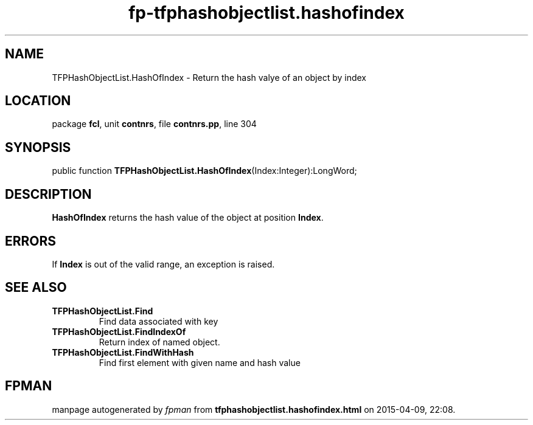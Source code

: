 .\" file autogenerated by fpman
.TH "fp-tfphashobjectlist.hashofindex" 3 "2014-03-14" "fpman" "Free Pascal Programmer's Manual"
.SH NAME
TFPHashObjectList.HashOfIndex - Return the hash valye of an object by index
.SH LOCATION
package \fBfcl\fR, unit \fBcontnrs\fR, file \fBcontnrs.pp\fR, line 304
.SH SYNOPSIS
public function \fBTFPHashObjectList.HashOfIndex\fR(Index:Integer):LongWord;
.SH DESCRIPTION
\fBHashOfIndex\fR returns the hash value of the object at position \fBIndex\fR.


.SH ERRORS
If \fBIndex\fR is out of the valid range, an exception is raised.


.SH SEE ALSO
.TP
.B TFPHashObjectList.Find
Find data associated with key
.TP
.B TFPHashObjectList.FindIndexOf
Return index of named object.
.TP
.B TFPHashObjectList.FindWithHash
Find first element with given name and hash value

.SH FPMAN
manpage autogenerated by \fIfpman\fR from \fBtfphashobjectlist.hashofindex.html\fR on 2015-04-09, 22:08.

